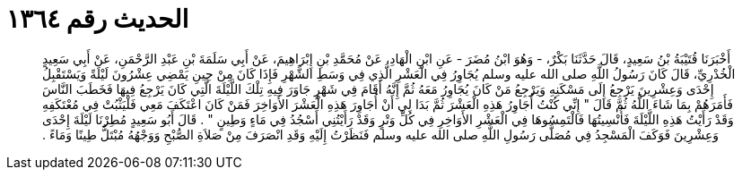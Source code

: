 
= الحديث رقم ١٣٦٤

[quote.hadith]
أَخْبَرَنَا قُتَيْبَةُ بْنُ سَعِيدٍ، قَالَ حَدَّثَنَا بَكْرٌ، - وَهُوَ ابْنُ مُضَرَ - عَنِ ابْنِ الْهَادِ، عَنْ مُحَمَّدِ بْنِ إِبْرَاهِيمَ، عَنْ أَبِي سَلَمَةَ بْنِ عَبْدِ الرَّحْمَنِ، عَنْ أَبِي سَعِيدٍ الْخُدْرِيِّ، قَالَ كَانَ رَسُولُ اللَّهِ صلى الله عليه وسلم يُجَاوِرُ فِي الْعَشْرِ الَّذِي فِي وَسَطِ الشَّهْرِ فَإِذَا كَانَ مِنْ حِينِ يَمْضِي عِشْرُونَ لَيْلَةً وَيَسْتَقْبِلُ إِحْدَى وَعِشْرِينَ يَرْجِعُ إِلَى مَسْكَنِهِ وَيَرْجِعُ مَنْ كَانَ يُجَاوِرُ مَعَهُ ثُمَّ إِنَّهُ أَقَامَ فِي شَهْرٍ جَاوَرَ فِيهِ تِلْكَ اللَّيْلَةَ الَّتِي كَانَ يَرْجِعُ فِيهَا فَخَطَبَ النَّاسَ فَأَمَرَهُمْ بِمَا شَاءَ اللَّهُ ثُمَّ قَالَ ‏"‏ إِنِّي كُنْتُ أُجَاوِرُ هَذِهِ الْعَشْرَ ثُمَّ بَدَا لِي أَنْ أُجَاوِرَ هَذِهِ الْعَشْرَ الأَوَاخِرَ فَمَنْ كَانَ اعْتَكَفَ مَعِي فَلْيَثْبُتْ فِي مُعْتَكَفِهِ وَقَدْ رَأَيْتُ هَذِهِ اللَّيْلَةَ فَأُنْسِيتُهَا فَالْتَمِسُوهَا فِي الْعَشْرِ الأَوَاخِرِ فِي كُلِّ وَتْرٍ وَقَدْ رَأَيْتُنِي أَسْجُدُ فِي مَاءٍ وَطِينٍ ‏"‏ ‏.‏ قَالَ أَبُو سَعِيدٍ مُطِرْنَا لَيْلَةَ إِحْدَى وَعِشْرِينَ فَوَكَفَ الْمَسْجِدُ فِي مُصَلَّى رَسُولِ اللَّهِ صلى الله عليه وسلم فَنَظَرْتُ إِلَيْهِ وَقَدِ انْصَرَفَ مِنْ صَلاَةِ الصُّبْحِ وَوَجْهُهُ مُبْتَلٌّ طِينًا وَمَاءً ‏.‏